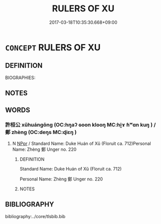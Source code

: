 # -*- mode: mandoku-tls-view -*-
#+TITLE: RULERS OF XU
#+DATE: 2017-03-18T10:35:30.668+09:00        
#+STARTUP: content
* =CONCEPT= RULERS OF XU
:PROPERTIES:
:CUSTOM_ID: uuid-826b724d-03e9-42d2-96ae-c30cae318b67
:TR_ZH: 許君主
:END:
** DEFINITION

BIOGRAPHIES:

** NOTES

** WORDS
   :PROPERTIES:
   :VISIBILITY: children
   :END:
*** 許桓公 xǔhuángōng (OC:hŋaʔ ɢoon klooŋ MC:hi̯ɤ ɦʷɑn kuŋ ) / 鄭 zhèng (OC:deŋs MC:ɖiɛŋ )
:PROPERTIES:
:CUSTOM_ID: uuid-6ee7c37a-b2f0-41cf-bb66-703d925d78a3
:Char+: 許(149,4/11) 桓(75,6/10) 公(12,2/4) 
:Char+: 鄭(163,12/15) 
:GY_IDS+: uuid-cea102cd-f4c1-4145-8afa-fcbd88ec12f1 uuid-5f80ea4a-4b7d-4848-b8db-9fdbb95fe044 uuid-70c383f8-2df7-4ea7-b7de-c35874bb4e03
:PY+: xǔ huán gōng   
:OC+: hŋaʔ ɢoon klooŋ   
:MC+: hi̯ɤ ɦʷɑn kuŋ   
:GY_IDS+: uuid-976ef71f-78a2-425c-8e4a-92bbcef00dff
:PY+: zhèng     
:OC+: deŋs     
:MC+: ɖiɛŋ     
:END: 
**** N [[tls:syn-func::#uuid-c43c0bab-2810-42a4-a6be-e4641d9b6632][NPpr]] / Standard Name: Duke Huán of Xǔ (Floruit ca. 712)Personal Name: Zhèng 鄭 Unger no. 220
:PROPERTIES:
:CUSTOM_ID: uuid-65287d84-c8cc-433c-a448-4a2e987ab482
:END:
****** DEFINITION

Standard Name: Duke Huán of Xǔ (Floruit ca. 712)

Personal Name: Zhèng 鄭 Unger no. 220

****** NOTES

** BIBLIOGRAPHY
bibliography:../core/tlsbib.bib
